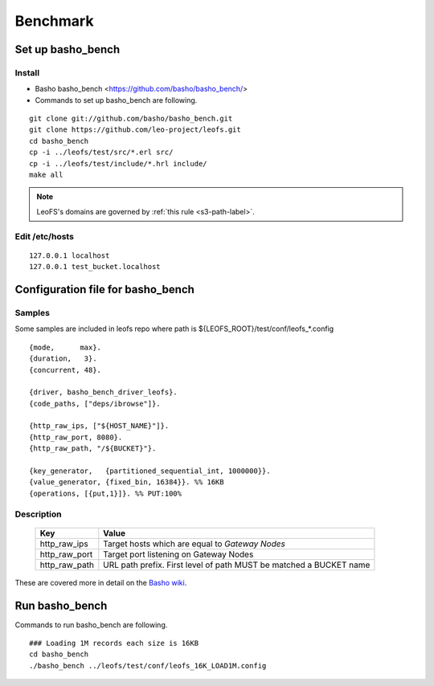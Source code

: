.. LeoFS documentation master file, created by
   sphinx-quickstart on Tue Feb 21 10:38:17 2012.
   You can adapt this file completely to your liking, but it should at least
   contain the root `toctree` directive.

.. index::
    pair: Benchmark; Benchmark

Benchmark
================================

.. index::
    pair: Set up basho_bench; Set up basho_bench

Set up basho_bench
--------------------------------

Install
^^^^^^^^

* Basho basho_bench <https://github.com/basho/basho_bench/>
* Commands to set up basho_bench are following.

::

    git clone git://github.com/basho/basho_bench.git
    git clone https://github.com/leo-project/leofs.git
    cd basho_bench
    cp -i ../leofs/test/src/*.erl src/
    cp -i ../leofs/test/include/*.hrl include/
    make all

.. note:: LeoFS's domains are governed by :ref:`this rule <s3-path-label>`.

Edit /etc/hosts
^^^^^^^^^^^^^^^

::

  127.0.0.1 localhost
  127.0.0.1 test_bucket.localhost


.. index::
    pair: Configuration file for basho_bench; Configuration file for basho_bench

Configuration file for basho_bench
-------------------------------------

Samples
^^^^^^^^^^^^^^^^^^^^^^^^^^^^^^^^^^^^^^^^^^^^^^^^^^^^^^^^^^^^^^^^^^^^^^^^^^^^^^

Some samples are included in leofs repo where path is ${LEOFS_ROOT}/test/conf/leofs_*.config

::

    {mode,      max}.
    {duration,   3}.
    {concurrent, 48}.
    
    {driver, basho_bench_driver_leofs}.
    {code_paths, ["deps/ibrowse"]}.
    
    {http_raw_ips, ["${HOST_NAME}"]}.
    {http_raw_port, 8080}.
    {http_raw_path, "/${BUCKET}"}.
    
    {key_generator,   {partitioned_sequential_int, 1000000}}.
    {value_generator, {fixed_bin, 16384}}. %% 16KB
    {operations, [{put,1}]}. %% PUT:100%

Description
^^^^^^^^^^^^^^^^^^^^^^^^^^^^^^^^^

  +---------------+--------------------------------------------------------+
  | Key           | Value                                                  |
  +===============+========================================================+
  | http_raw_ips  | Target hosts which are equal to `Gateway Nodes`        |
  +---------------+--------------------------------------------------------+
  | http_raw_port | Target port listening on Gateway Nodes                 |
  +---------------+--------------------------------------------------------+
  | http_raw_path | URL path prefix. First level of path MUST be matched a |
  |               | BUCKET name                                            |
  +---------------+--------------------------------------------------------+

These are covered more in detail on the `Basho wiki <http://wiki.basho.com/Benchmarking-with-Basho-Bench.html>`_.

.. index::
    pair: Run basho_bench; Run basho_bench

Run basho_bench
--------------------------------

Commands to run basho_bench are following.

::

    ### Loading 1M records each size is 16KB
    cd basho_bench
    ./basho_bench ../leofs/test/conf/leofs_16K_LOAD1M.config

 
